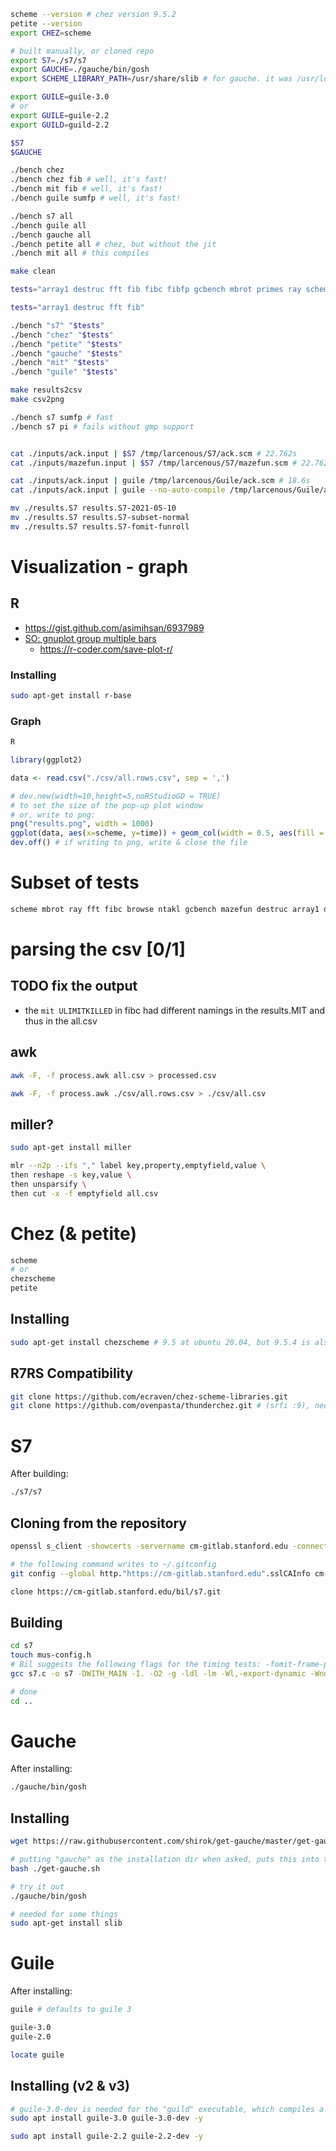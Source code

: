#+PROPERTY: header-args:sh :session *r7rs* :shell-type vterm

#+begin_src sh
scheme --version # chez version 9.5.2
petite --version
export CHEZ=scheme

# built manually, or cloned repo
export S7=./s7/s7
export GAUCHE=./gauche/bin/gosh
export SCHEME_LIBRARY_PATH=/usr/share/slib # for gauche. it was /usr/local/slib by default. uggh

export GUILE=guile-3.0
# or
export GUILE=guile-2.2
export GUILD=guild-2.2

$S7
$GAUCHE

./bench chez 
./bench chez fib # well, it's fast!
./bench mit fib # well, it's fast!
./bench guile sumfp # well, it's fast!

./bench s7 all
./bench guile all
./bench gauche all
./bench petite all # chez, but without the jit
./bench mit all # this compiles

make clean

tests="array1 destruc fft fib fibc fibfp gcbench mbrot primes ray scheme"

tests="array1 destruc fft fib"

./bench "s7" "$tests"
./bench "chez" "$tests"
./bench "petite" "$tests"
./bench "gauche" "$tests"
./bench "mit" "$tests"
./bench "guile" "$tests"

make results2csv
make csv2png

./bench s7 sumfp # fast
./bench s7 pi # fails without gmp support


cat ./inputs/ack.input | $S7 /tmp/larcenous/S7/ack.scm # 22.762s
cat ./inputs/mazefun.input | $S7 /tmp/larcenous/S7/mazefun.scm # 22.762s

cat ./inputs/ack.input | guile /tmp/larcenous/Guile/ack.scm # 18.6s
cat ./inputs/ack.input | guile --no-auto-compile /tmp/larcenous/Guile/ack.scm # omg..never ending

mv ./results.S7 results.S7-2021-05-10
mv ./results.S7 results.S7-subset-normal
mv ./results.S7 results.S7-fomit-funroll
#+end_src

* Visualization - graph
** R
   :PROPERTIES:
   :header-args:sh: :session *R-graph*
   :header-args:R: :session *R-graph*
   :END:

   - https://gist.github.com/asimihsan/6937989
   - [[https://stackoverflow.com/questions/10783770/gnuplot-to-group-multiple-bars][SO: gnuplot group multiple bars]]
     - https://r-coder.com/save-plot-r/
*** Installing
    #+begin_src sh
sudo apt-get install r-base   
    #+end_src
*** Graph
    #+begin_src sh
R
    #+end_src

    #+begin_src R
library(ggplot2)

data <- read.csv("./csv/all.rows.csv", sep = ',')

# dev.new(width=10,height=5,noRStudioGD = TRUE)
# to set the size of the pop-up plot window
# or, write to png:
png("results.png", width = 1000)
ggplot(data, aes(x=scheme, y=time)) + geom_col(width = 0.5, aes(fill = test), position = "dodge") + labs(y = "time (seconds)")  + theme(text = element_text(size=17)) 
dev.off() # if writing to png, write & close the file
    #+end_src
** COMMENT GNUplot
   :PROPERTIES:
   :header-args:sh: :session *gnuplot*
   :END:

   - https://stackoverflow.com/questions/37953812/group-bar-chart-graph-with-two-different-y-axis-scales-in-gnuplot
   #+begin_src sh
sudo apt install gnuplot-x11

gnuplot

set datafile separator '\t'

set boxwidth 0.9 relative
set style data histograms
set style histogram cluster
set style fill solid 1.0 border lt -1
plot for [COL=1:4] 'csv/all.csv' using COL

plot '' u 5:key(1)            # uses first column to generate key titles
plot '' u 5 title columnhead

set style histogram columnstacked
plot for [i=1:10] "csv/all.csv" using i title columnhead

# plot '' u 1:key(1)            # uses first column to generate key titles
# plot '' u 5 title columnhead  # uses first row to generate xtic labels
   #+end_src

   #+begin_src sh
reset
set style histogram cluster gap 1
set style data histograms
set style fill solid 1.00 border
set yrange [0:]
set ytics nomirror
set y2range [0:]
set y2tics



set key right autotitle columnheader
plot 'csv/all.csv' u 2 every ::::0, '' u 3:xtic(1) every ::::0, newhistogram lt 1 at 1, 'csv/all.csv' u 2 every ::1::1 axes x1y1, '' u 3:xtic(1) every ::1::1 axes x1y2
   #+end_src
** COMMENT Vega-lite
   https://vega.github.io/vega-lite/examples/bar_grouped.html
   #+begin_src sh
npm install -g vega-cli vega-lite vega canvas

{
  "data": {"url": "data/seattle-weather.csv"},
  "mark": "bar",
  "encoding": {
    "x": {"timeUnit": "month", "field": "date"},
    "y": {"aggregate": "mean", "field": "precipitation"}
  }
}

vg2png --help
vg2png --config "$(jo data=$(jo url="./csv/all.csv") mark=bar)" out.png

vl2png ./csv/config.json out.png

vl2png -s 2 ./csv/demo.json out.png 

vl2png --help
   #+end_src
* Subset of tests
  #+begin_src sh
scheme mbrot ray fft fibc browse ntakl gcbench mazefun destruc array1 diviter fib primes fibfp
  
  #+end_src
* parsing the csv [0/1]
** TODO fix the output
   - the =mit ULIMITKILLED= in fibc had different namings in the results.MIT and thus in the all.csv
** awk
   #+begin_src sh
awk -F, -f process.awk all.csv > processed.csv

awk -F, -f process.awk ./csv/all.rows.csv > ./csv/all.csv
   #+end_src
** miller?
   #+begin_src sh
sudo apt-get install miller

mlr --n2p --ifs "," label key,property,emptyfield,value \
then reshape -s key,value \
then unsparsify \
then cut -x -f emptyfield all.csv
  
   #+end_src
* Chez (& petite)
  #+begin_src sh
scheme
# or
chezscheme
petite
  #+end_src
** Installing
   #+begin_src sh
sudo apt-get install chezscheme # 9.5 at ubuntu 20.04, but 9.5.4 is also available
   #+end_src
** R7RS Compatibility
   #+begin_src sh
git clone https://github.com/ecraven/chez-scheme-libraries.git  
git clone https://github.com/ovenpasta/thunderchez.git # (srfi :9), needs some extra modifications
   #+end_src

* S7
  :PROPERTIES:
  :header-args:sh: :session *s7* :shell-type vterm
  :END:

  After building:
  #+begin_src sh
./s7/s7
  #+end_src
** Cloning from the repository
   #+begin_src sh
openssl s_client -showcerts -servername cm-gitlab.stanford.edu -connect cm-gitlab.stanford.edu:443 </dev/null 2>/dev/null | sed -n -e '/BEGIN\ CERTIFICATE/,/END\ CERTIFICATE/ p'  > cm-gitlab.stanford.edu.pem

# the following command writes to ~/.gitconfig
git config --global http."https://cm-gitlab.stanford.edu".sslCAInfo cm-gitlab.stanford.edu.pem

clone https://cm-gitlab.stanford.edu/bil/s7.git
   #+end_src

** Building
   #+begin_src sh
cd s7
touch mus-config.h
# Bil suggests the following flags for the timing tests: -fomit-frame-pointer -funroll-loops -march=native
gcc s7.c -o s7 -DWITH_MAIN -I. -O2 -g -ldl -lm -Wl,-export-dynamic -Wno-stringop-overflow -fomit-frame-pointer -funroll-loops -march=native

# done
cd ..
   #+end_src
* Gauche
  :PROPERTIES:
  :header-args:sh: :session *gauche*
  :END:

  After installing:
  #+begin_src sh
./gauche/bin/gosh  
  #+end_src

** Installing
   #+begin_src sh
wget https://raw.githubusercontent.com/shirok/get-gauche/master/get-gauche.sh

# putting "gauche" as the installation dir when asked, puts this into this folder
bash ./get-gauche.sh

# try it out
./gauche/bin/gosh

# needed for some things
sudo apt-get install slib
   #+end_src
* Guile
  After installing:
  #+begin_src sh
guile # defaults to guile 3

guile-3.0
guile-2.0

locate guile
  #+end_src

** Installing (v2 & v3)
   #+begin_src sh
# guile-3.0-dev is needed for the "guild" executable, which compiles a scheme program
sudo apt install guile-3.0 guile-3.0-dev -y

sudo apt install guile-2.2 guile-2.2-dev -y
   #+end_src
   
* COMMENT old notes - REMOVEME
